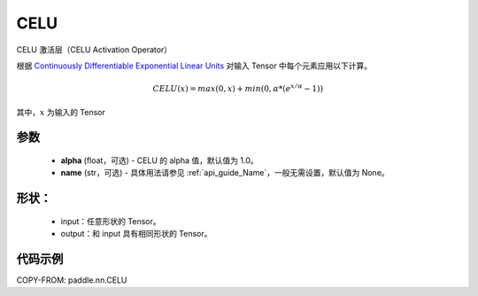 .. _cn_api_nn_CELU:

CELU
-------------------------------
.. py:class:: paddle.nn.CELU(alpha=1.0, name=None)

CELU 激活层（CELU Activation Operator）

根据 `Continuously Differentiable Exponential Linear Units <https://arxiv.org/abs/1704.07483>`_ 对输入 Tensor 中每个元素应用以下计算。

.. math::

    CELU(x) = max(0, x) + min(0, \alpha * (e^{x/\alpha} − 1))

其中，:math:`x` 为输入的 Tensor

参数
::::::::::
    - **alpha** (float，可选) - CELU 的 alpha 值，默认值为 1.0。
    - **name** (str，可选) - 具体用法请参见 :ref:`api_guide_Name`，一般无需设置，默认值为 None。

形状：
::::::::::
    - input：任意形状的 Tensor。
    - output：和 input 具有相同形状的 Tensor。

代码示例
:::::::::

COPY-FROM: paddle.nn.CELU
